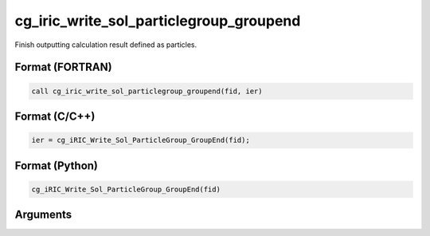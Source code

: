 cg_iric_write_sol_particlegroup_groupend
============================================

Finish outputting calculation result defined as particles.

Format (FORTRAN)
------------------
.. code-block:: fortran

   call cg_iric_write_sol_particlegroup_groupend(fid, ier)

Format (C/C++)
----------------
.. code-block:: c

   ier = cg_iRIC_Write_Sol_ParticleGroup_GroupEnd(fid);

Format (Python)
----------------
.. code-block:: python

   cg_iRIC_Write_Sol_ParticleGroup_GroupEnd(fid)

Arguments
---------

.. csv-table:: Arguments of cg_iric_write_sol_particlegroup_groupend
  :file: cg_iric_write_sol_particlegroup_groupend_args.csv
  :header-rows: 1
